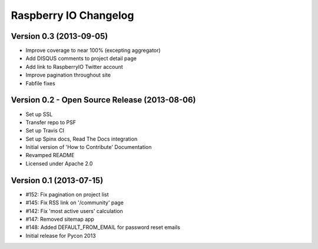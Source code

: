 Raspberry IO Changelog
======================

Version 0.3 (2013-09-05)
------------------------

* Improve coverage to near 100% (excepting aggregator)
* Add DISQUS comments to project detail page
* Add link to RaspberryIO Twitter account
* Improve pagination throughout site
* Fabfile fixes


Version 0.2 - Open Source Release (2013-08-06)
----------------------------------------------

* Set up SSL
* Transfer repo to PSF
* Set up Travis CI
* Set up Spinx docs, Read The Docs integration
* Initial version of 'How to Contribute' Documentation
* Revamped README
* Licensed under Apache 2.0


Version 0.1 (2013-07-15)
------------------------

* #152: Fix pagination on project list
* #145: Fix RSS link on '/community' page
* #142: Fix 'most active users' calculation
* #147: Removed sitemap app
* #148: Added DEFAULT_FROM_EMAIL for password reset emails
* Initial release for Pycon 2013
